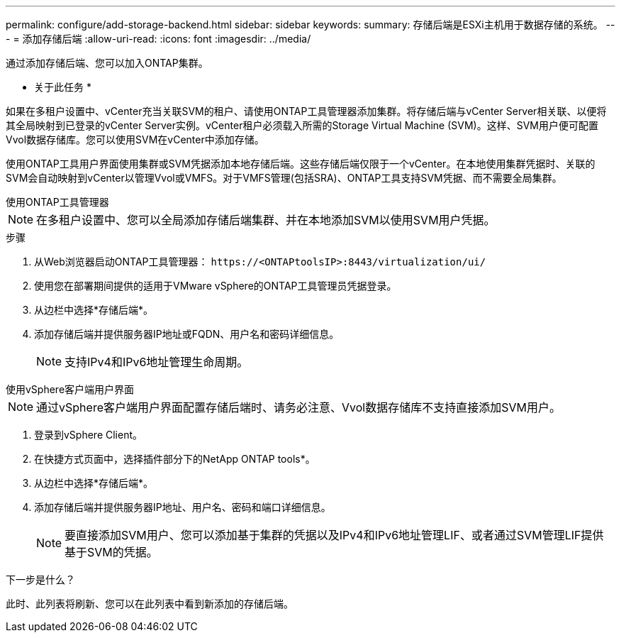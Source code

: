 ---
permalink: configure/add-storage-backend.html 
sidebar: sidebar 
keywords:  
summary: 存储后端是ESXi主机用于数据存储的系统。 
---
= 添加存储后端
:allow-uri-read: 
:icons: font
:imagesdir: ../media/


[role="lead"]
通过添加存储后端、您可以加入ONTAP集群。

* 关于此任务 *

如果在多租户设置中、vCenter充当关联SVM的租户、请使用ONTAP工具管理器添加集群。将存储后端与vCenter Server相关联、以便将其全局映射到已登录的vCenter Server实例。vCenter租户必须载入所需的Storage Virtual Machine (SVM)。这样、SVM用户便可配置Vvol数据存储库。您可以使用SVM在vCenter中添加存储。

使用ONTAP工具用户界面使用集群或SVM凭据添加本地存储后端。这些存储后端仅限于一个vCenter。在本地使用集群凭据时、关联的SVM会自动映射到vCenter以管理Vvol或VMFS。对于VMFS管理(包括SRA)、ONTAP工具支持SVM凭据、而不需要全局集群。

[role="tabbed-block"]
====
.使用ONTAP工具管理器
--

NOTE: 在多租户设置中、您可以全局添加存储后端集群、并在本地添加SVM以使用SVM用户凭据。

.步骤
. 从Web浏览器启动ONTAP工具管理器： `\https://<ONTAPtoolsIP>:8443/virtualization/ui/`
. 使用您在部署期间提供的适用于VMware vSphere的ONTAP工具管理员凭据登录。
. 从边栏中选择*存储后端*。
. 添加存储后端并提供服务器IP地址或FQDN、用户名和密码详细信息。
+

NOTE: 支持IPv4和IPv6地址管理生命周期。



--
.使用vSphere客户端用户界面
--

NOTE: 通过vSphere客户端用户界面配置存储后端时、请务必注意、Vvol数据存储库不支持直接添加SVM用户。

. 登录到vSphere Client。
. 在快捷方式页面中，选择插件部分下的NetApp ONTAP tools*。
. 从边栏中选择*存储后端*。
. 添加存储后端并提供服务器IP地址、用户名、密码和端口详细信息。
+

NOTE: 要直接添加SVM用户、您可以添加基于集群的凭据以及IPv4和IPv6地址管理LIF、或者通过SVM管理LIF提供基于SVM的凭据。



.下一步是什么？
此时、此列表将刷新、您可以在此列表中看到新添加的存储后端。

--
====